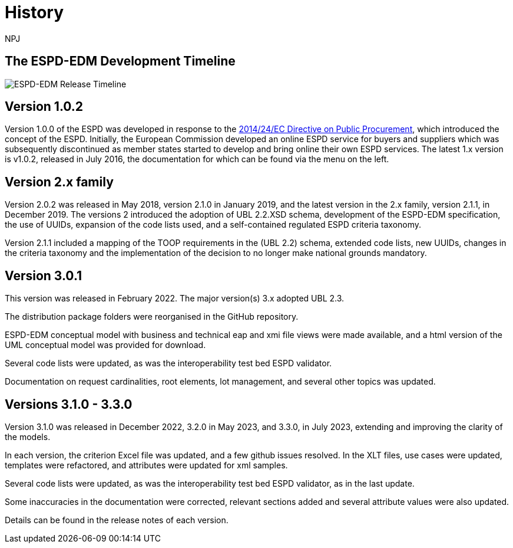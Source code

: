 :doctitle: History
:doccode: espd-main-prod-005
:author: NPJ
:authoremail: nicole-anne.paterson-jones@ext.ec.europa.eu
:docdate: October 2023


== The ESPD-EDM Development Timeline

image:espd timeline.png[ESPD-EDM Release Timeline]

== Version 1.0.2
Version 1.0.0 of the ESPD was developed in response to the https://eur-lex.europa.eu/legal-content/EN/LSU/?uri=celex%3A32014L0024[2014/24/EC Directive on Public Procurement], which introduced the concept of the ESPD. Initially, the European Commission developed an online ESPD service for buyers and suppliers which was subsequently discontinued as member states started to develop and bring online their own ESPD services. The latest 1.x version is v1.0.2, released in July 2016, the documentation for which can be found via the menu on the left.

== Version 2.x family

Version 2.0.2 was released in May 2018, version 2.1.0 in January 2019, and the latest version in the 2.x family, version 2.1.1, in December 2019. The versions 2 introduced the adoption of UBL 2.2.XSD schema, development of the ESPD-EDM specification, the use of UUIDs, expansion of the code lists used, and a self-contained regulated ESPD criteria taxonomy.

Version 2.1.1 included a mapping of the TOOP requirements in the (UBL 2.2) schema, extended code lists, new UUIDs, changes in the criteria taxonomy and the implementation of the decision to no longer make national grounds mandatory.

== Version 3.0.1

This version was released in February 2022. The major version(s) 3.x adopted UBL 2.3.

The distribution package folders were reorganised in the GitHub repository.

ESPD-EDM conceptual model with business and technical eap and xmi file views were made available, and a html version of the UML conceptual model was provided for download.

Several code lists were updated, as was the interoperability test bed ESPD validator.

Documentation on request cardinalities, root elements, lot management, and several other topics was updated.

== Versions 3.1.0 - 3.3.0

Version 3.1.0 was released in December 2022, 3.2.0 in May 2023, and 3.3.0, in July 2023, extending and improving the clarity of the models.

In each version, the criterion Excel file was updated, and a few github issues resolved. In the XLT files, use cases were updated, templates were refactored, and attributes were updated for xml samples.

Several code lists were updated, as was the interoperability test bed ESPD validator, as in the last update.

Some inaccuracies in the documentation were corrected, relevant sections added and several attribute values were also updated.

Details can be found in the release notes of each version.


